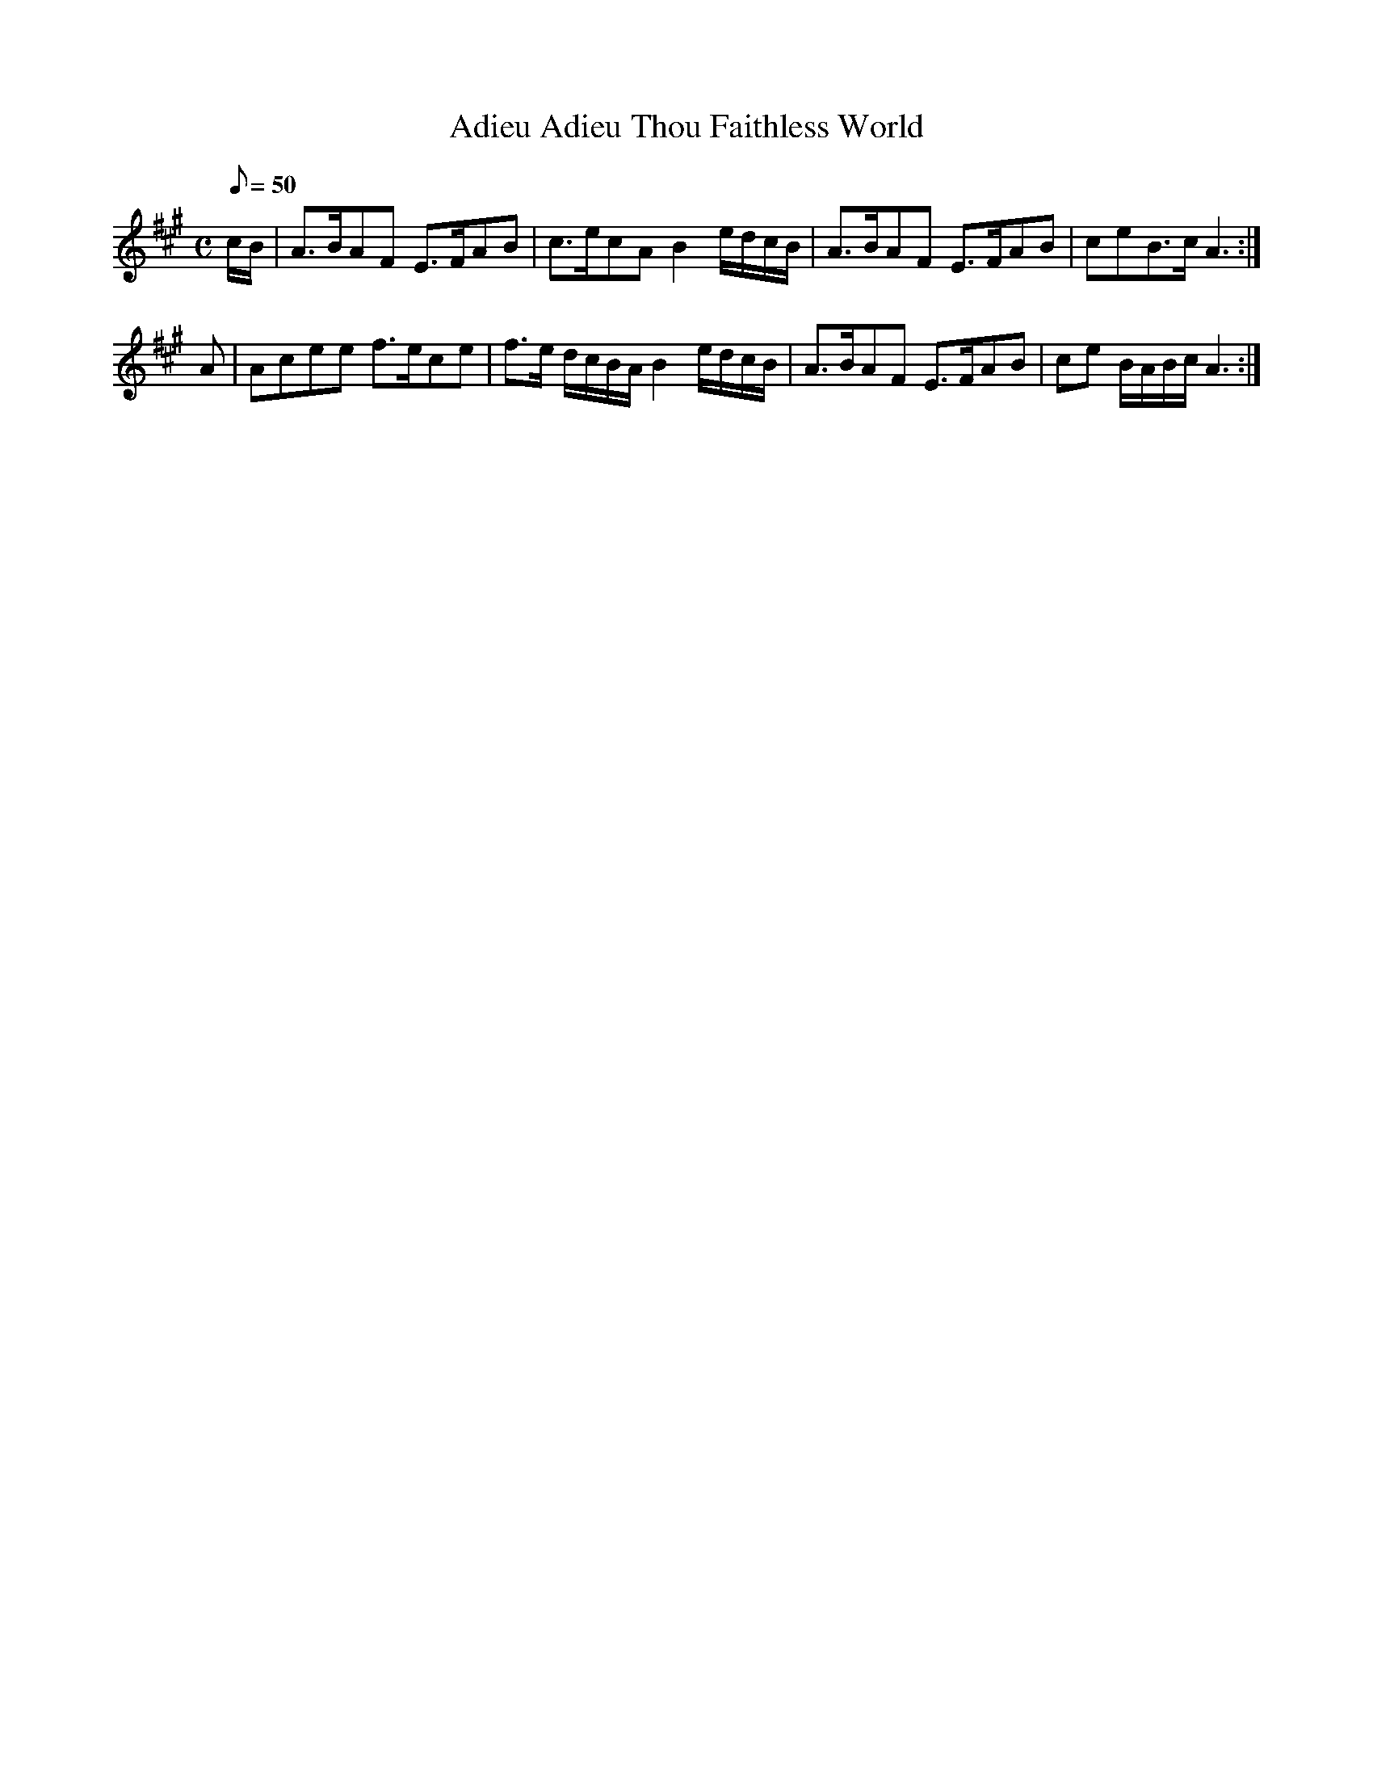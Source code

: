 X:085
T: Adieu Adieu Thou Faithless World
N: O'Farrell's Pocket Companion v.1 (Sky ed. p.24)
N: "Irish"
D: O'Sullivan Meets O'Farrell track 4
M: C
L: 1/8
R: air
Q: 50
K: A
c/B/|A>BAF E>FAB | c>ecA B2 e/d/c/B/|A>BAF E>FAB |ceB>c A3 :|
A|Acee f>ece| f>e d/c/B/A/ B2 e/d/c/B/|A>BAF E>FAB |ce B/A/B/c/ A3 :|
